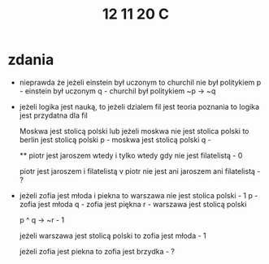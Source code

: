 #+TITLE: 12 11 20 C


* zdania
- nieprawda że jeżeli einstein był uczonym to churchil nie był politykiem
  p - einstein był uczonym
  q - churchil był politykiem
  ~p → ~q

- jeżeli logika jest nauką, to jeżeli dzialem fil jest teoria poznania to logika jest przydatna dla fil

  Moskwa jest stolicą polski lub jeżeli moskwa nie jest stolica polski to berlin jest stolicą polski
  p - moskwa jest stolicą polski
  q -

  ** piotr jest jaroszem wtedy i tylko wtedy gdy nie jest filatelistą - 0

  piotr jest jaroszem i filatelistą v piotr nie jest ani jaroszem ani filatelistą - ?

- jeżeli zofia jest młoda i piekna to warszawa nie jest stolica polski - 1
  p - zofia jest młoda
  q - zofia jest piękna
  r - warszawa jest stolicą polski

  p ^ q → ~r - 1


  jeżeli warszawa jest stolicą polski to zofia jest młoda - 1

  jeżeli zofia jest piekna to zofia jest brzydka - ?
